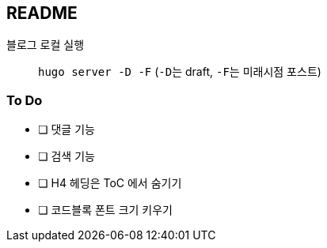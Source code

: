 == README
:toc:

블로그 로컬 실행::
  ``hugo server -D -F`` (``-D``는 draft, ``-F``는 미래시점 포스트)

=== To Do
* [ ] 댓글 기능
* [ ] 검색 기능
* [ ] H4 헤딩은 ToC 에서 숨기기
* [ ] 코드블록 폰트 크기 키우기
